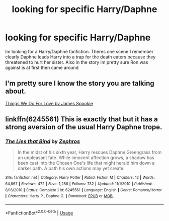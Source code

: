 #+TITLE: looking for specific Harry/Daphne

* looking for specific Harry/Daphne
:PROPERTIES:
:Author: Swuuzy
:Score: 6
:DateUnix: 1526190307.0
:DateShort: 2018-May-13
:FlairText: Fic Search
:END:
Im looking for a Harry/Daphne fanfiction. Theres one scene I remember clearly Daphne leads Harry into a trap for the death eaters because they threatened to hurt her sister. Also in the story im pretty sure Ron was against is at first then came around


** I'm pretty sure I know the story you are talking about.

[[https://m.fanfiction.net/s/8678295/1/Things-We-Do-For-Love][Things We Do For Love by James Spookie]]
:PROPERTIES:
:Author: IronVenerance
:Score: 5
:DateUnix: 1526194343.0
:DateShort: 2018-May-13
:END:


** linkffn(6245561) This is exactly that but it has a strong aversion of the usual Harry Daphne trope.
:PROPERTIES:
:Score: 3
:DateUnix: 1526197141.0
:DateShort: 2018-May-13
:END:

*** [[https://www.fanfiction.net/s/6245561/1/][*/The Lies that Bind/*]] by [[https://www.fanfiction.net/u/522075/Zephros][/Zephros/]]

#+begin_quote
  In the midst of his sixth year, Harry rescues Daphne Greengrass from an unpleasant fate. While innocent affection grows, a shadow has been cast into the Chosen One's life that might herald him down a darker path. A path his own actions may yet create.
#+end_quote

^{/Site/:} ^{fanfiction.net} ^{*|*} ^{/Category/:} ^{Harry} ^{Potter} ^{*|*} ^{/Rated/:} ^{Fiction} ^{M} ^{*|*} ^{/Chapters/:} ^{12} ^{*|*} ^{/Words/:} ^{64,867} ^{*|*} ^{/Reviews/:} ^{472} ^{*|*} ^{/Favs/:} ^{1,288} ^{*|*} ^{/Follows/:} ^{732} ^{*|*} ^{/Updated/:} ^{11/1/2010} ^{*|*} ^{/Published/:} ^{8/16/2010} ^{*|*} ^{/Status/:} ^{Complete} ^{*|*} ^{/id/:} ^{6245561} ^{*|*} ^{/Language/:} ^{English} ^{*|*} ^{/Genre/:} ^{Romance/Horror} ^{*|*} ^{/Characters/:} ^{Harry} ^{P.,} ^{Daphne} ^{G.} ^{*|*} ^{/Download/:} ^{[[http://www.ff2ebook.com/old/ffn-bot/index.php?id=6245561&source=ff&filetype=epub][EPUB]]} ^{or} ^{[[http://www.ff2ebook.com/old/ffn-bot/index.php?id=6245561&source=ff&filetype=mobi][MOBI]]}

--------------

*FanfictionBot*^{2.0.0-beta} | [[https://github.com/tusing/reddit-ffn-bot/wiki/Usage][Usage]]
:PROPERTIES:
:Author: FanfictionBot
:Score: 1
:DateUnix: 1526197206.0
:DateShort: 2018-May-13
:END:

